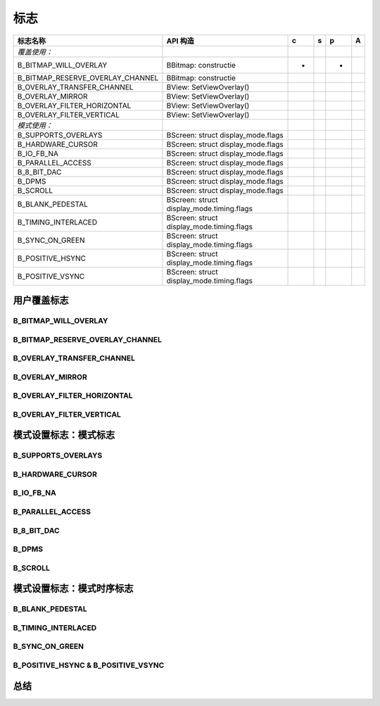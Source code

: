 标志
=======================

======================================================= =======================================================  =========== =========== =========== ===========
标志名称                                                          API 构造                                             c           s            p          A
======================================================= =======================================================  =========== =========== =========== ===========
*覆盖使用：*
B_BITMAP_WILL_OVERLAY                                       BBitmap: constructie                                     +                          +
B_BITMAP_RESERVE_OVERLAY_CHANNEL                            BBitmap: constructie
B_OVERLAY_TRANSFER_CHANNEL                                  BView: SetViewOverlay()
B_OVERLAY_MIRROR                                            BView: SetViewOverlay()
B_OVERLAY_FILTER_HORIZONTAL                                 BView: SetViewOverlay()
B_OVERLAY_FILTER_VERTICAL                                   BView: SetViewOverlay()

*模式使用：*
B_SUPPORTS_OVERLAYS                                         BScreen: struct display_mode.flags
B_HARDWARE_CURSOR                                           BScreen: struct display_mode.flags
B_IO_FB_NA                                                  BScreen: struct display_mode.flags
B_PARALLEL_ACCESS                                           BScreen: struct display_mode.flags
B_8_BIT_DAC                                                 BScreen: struct display_mode.flags
B_DPMS                                                      BScreen: struct display_mode.flags
B_SCROLL                                                    BScreen: struct display_mode.flags
B_BLANK_PEDESTAL                                            BScreen: struct display_mode.timing.flags
B_TIMING_INTERLACED                                         BScreen: struct display_mode.timing.flags
B_SYNC_ON_GREEN                                             BScreen: struct display_mode.timing.flags
B_POSITIVE_HSYNC                                            BScreen: struct display_mode.timing.flags
B_POSITIVE_VSYNC                                            BScreen: struct display_mode.timing.flags
======================================================= =======================================================  =========== =========== =========== ===========

用户覆盖标志
-----------------------------------------


B_BITMAP_WILL_OVERLAY
************************************************

B_BITMAP_RESERVE_OVERLAY_CHANNEL
************************************************

B_OVERLAY_TRANSFER_CHANNEL
************************************************

B_OVERLAY_MIRROR
************************************************

B_OVERLAY_FILTER_HORIZONTAL
************************************************

B_OVERLAY_FILTER_VERTICAL
************************************************


模式设置标志：模式标志
-----------------------------------------

B_SUPPORTS_OVERLAYS
************************************************

B_HARDWARE_CURSOR
************************************************

B_IO_FB_NA
************************************************

B_PARALLEL_ACCESS
************************************************

B_8_BIT_DAC
************************************************

B_DPMS
************************************************

B_SCROLL
************************************************

模式设置标志：模式时序标志
-----------------------------------------


B_BLANK_PEDESTAL
************************************************

B_TIMING_INTERLACED
************************************************

B_SYNC_ON_GREEN
************************************************

B_POSITIVE_HSYNC & B_POSITIVE_VSYNC
************************************************

总结
-----------------------------------------